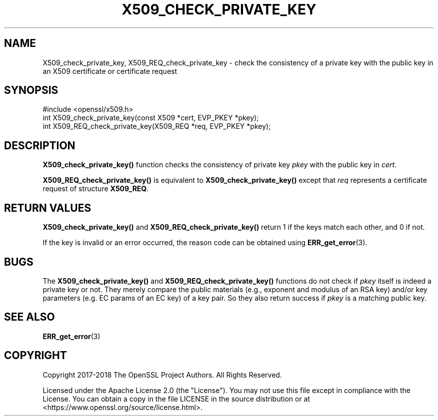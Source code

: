 .\" -*- mode: troff; coding: utf-8 -*-
.\" Automatically generated by Pod::Man 5.0102 (Pod::Simple 3.45)
.\"
.\" Standard preamble:
.\" ========================================================================
.de Sp \" Vertical space (when we can't use .PP)
.if t .sp .5v
.if n .sp
..
.de Vb \" Begin verbatim text
.ft CW
.nf
.ne \\$1
..
.de Ve \" End verbatim text
.ft R
.fi
..
.\" \*(C` and \*(C' are quotes in nroff, nothing in troff, for use with C<>.
.ie n \{\
.    ds C` ""
.    ds C' ""
'br\}
.el\{\
.    ds C`
.    ds C'
'br\}
.\"
.\" Escape single quotes in literal strings from groff's Unicode transform.
.ie \n(.g .ds Aq \(aq
.el       .ds Aq '
.\"
.\" If the F register is >0, we'll generate index entries on stderr for
.\" titles (.TH), headers (.SH), subsections (.SS), items (.Ip), and index
.\" entries marked with X<> in POD.  Of course, you'll have to process the
.\" output yourself in some meaningful fashion.
.\"
.\" Avoid warning from groff about undefined register 'F'.
.de IX
..
.nr rF 0
.if \n(.g .if rF .nr rF 1
.if (\n(rF:(\n(.g==0)) \{\
.    if \nF \{\
.        de IX
.        tm Index:\\$1\t\\n%\t"\\$2"
..
.        if !\nF==2 \{\
.            nr % 0
.            nr F 2
.        \}
.    \}
.\}
.rr rF
.\" ========================================================================
.\"
.IX Title "X509_CHECK_PRIVATE_KEY 3ossl"
.TH X509_CHECK_PRIVATE_KEY 3ossl 2025-02-10 3.4.1 OpenSSL
.\" For nroff, turn off justification.  Always turn off hyphenation; it makes
.\" way too many mistakes in technical documents.
.if n .ad l
.nh
.SH NAME
X509_check_private_key, X509_REQ_check_private_key \- check the consistency
of a private key with the public key in an X509 certificate or certificate
request
.SH SYNOPSIS
.IX Header "SYNOPSIS"
.Vb 1
\& #include <openssl/x509.h>
\&
\& int X509_check_private_key(const X509 *cert, EVP_PKEY *pkey);
\&
\& int X509_REQ_check_private_key(X509_REQ *req, EVP_PKEY *pkey);
.Ve
.SH DESCRIPTION
.IX Header "DESCRIPTION"
\&\fBX509_check_private_key()\fR function checks the consistency of private
key \fIpkey\fR with the public key in \fIcert\fR.
.PP
\&\fBX509_REQ_check_private_key()\fR is equivalent to \fBX509_check_private_key()\fR
except that \fIreq\fR represents a certificate request of structure \fBX509_REQ\fR.
.SH "RETURN VALUES"
.IX Header "RETURN VALUES"
\&\fBX509_check_private_key()\fR and \fBX509_REQ_check_private_key()\fR return 1 if
the keys match each other, and 0 if not.
.PP
If the key is invalid or an error occurred, the reason code can be
obtained using \fBERR_get_error\fR\|(3).
.SH BUGS
.IX Header "BUGS"
The \fBX509_check_private_key()\fR and \fBX509_REQ_check_private_key()\fR functions
do not check if \fIpkey\fR itself is indeed a private key or not.
They merely compare the public materials (e.g., exponent and modulus of an RSA
key) and/or key parameters (e.g. EC params of an EC key) of a key pair.
So they also return success if \fIpkey\fR is a matching public key.
.SH "SEE ALSO"
.IX Header "SEE ALSO"
\&\fBERR_get_error\fR\|(3)
.SH COPYRIGHT
.IX Header "COPYRIGHT"
Copyright 2017\-2018 The OpenSSL Project Authors. All Rights Reserved.
.PP
Licensed under the Apache License 2.0 (the "License").  You may not use
this file except in compliance with the License.  You can obtain a copy
in the file LICENSE in the source distribution or at
<https://www.openssl.org/source/license.html>.
